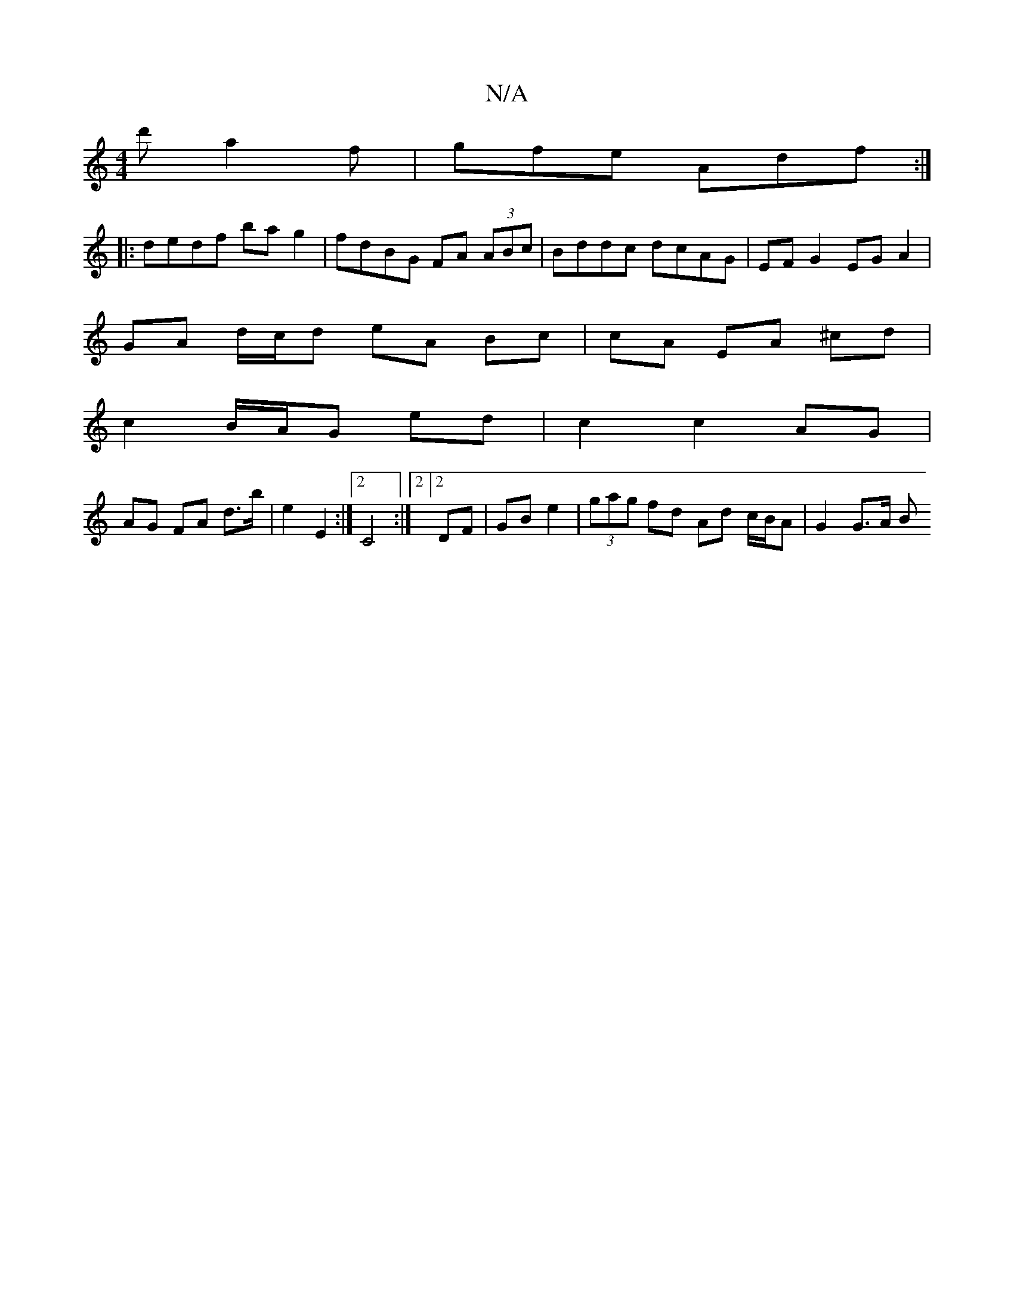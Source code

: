 X:1
T:N/A
M:4/4
R:N/A
K:Cmajor
2 d' a2f| gfe Adf :|
|: dedf ba g2 | fdBG FA (3ABc|Bddc dcAG|EF G2 EG A2|
GA d/c/d eA Bc|cA EA ^cd|
c2 B/A/G ed |c2 c2- AG |
AG FA d>b | e2 E2 :|2 C4 :|2  [2 DF | GB- e2 | (3gag fd Ad c/B/A | G2 G>A B